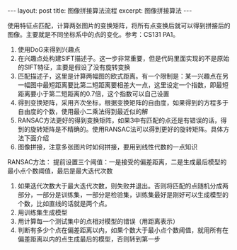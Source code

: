 #+BEGIN_HTML
---
layout: post
title: 图像拼接算法流程
excerpt: 图像拼接算法
---
#+END_HTML
#+OPTIONS: toc:nil
#+OPTIONS: num:nil
#+OPTIONS: ^:{}
使用特征点匹配，计算两张图片的变换矩阵，将所有点变换后就可以得到拼接后的图像。主要就是不同坐标系中的点的变化。参考：CS131 PA1。
1. 使用DoG来得到兴趣点
2. 在兴趣点处构建SIFT描述子。这一步非常重要，但是代码里面实现的不是原始的SIFT特征，主要是假设了没有旋转变换
3. 匹配描述子，这里是计算两幅图的欧式距离。有一个限制是：某一兴趣点在另一幅图中最短距离要比第二短距离要相差大一点，这里设定一个指数，即最短距离要小于第二短距离的0.7倍，这个指数可以自己设置
4. 得到变换矩阵，采用齐次坐标，根据变换矩阵的自由度，如果得到的方程多于自由度的个数，使用最小二乘法得到最近似的解
5. RANSAC方法更好的得到变换矩阵，如果3中有匹配的点还是有错误的话，得到的旋转矩阵是不精确的。使用RANSAC法可以得到更好的旋转矩阵。具体方法下面介绍
6. 图像拼接，注意多张图片时如何拼接，要用到线性代数的一点知识

RANSAC方法：
提前设置三个阈值：一是接受的偏差距离，二是生成最后模型的最小点个数阈值，最后是最大迭代次数
1. 如果迭代次数大于最大迭代次数，则失败并退出。否则将匹配的点随机分成两部分，一部分是训练集，一部分是检验集，训练集最好是刚好可以生成模型的个数，比如直线的话就是两个点。
2. 用训练集生成模型
3. 用计算每一个测试集中的点相对模型的错误（用距离表示）
4. 判断有多少个点在偏差距离以内，如果个数大于最小点个数阈值，就用所有在偏差距离以内的点生成最后的模型，否则转到第一步
